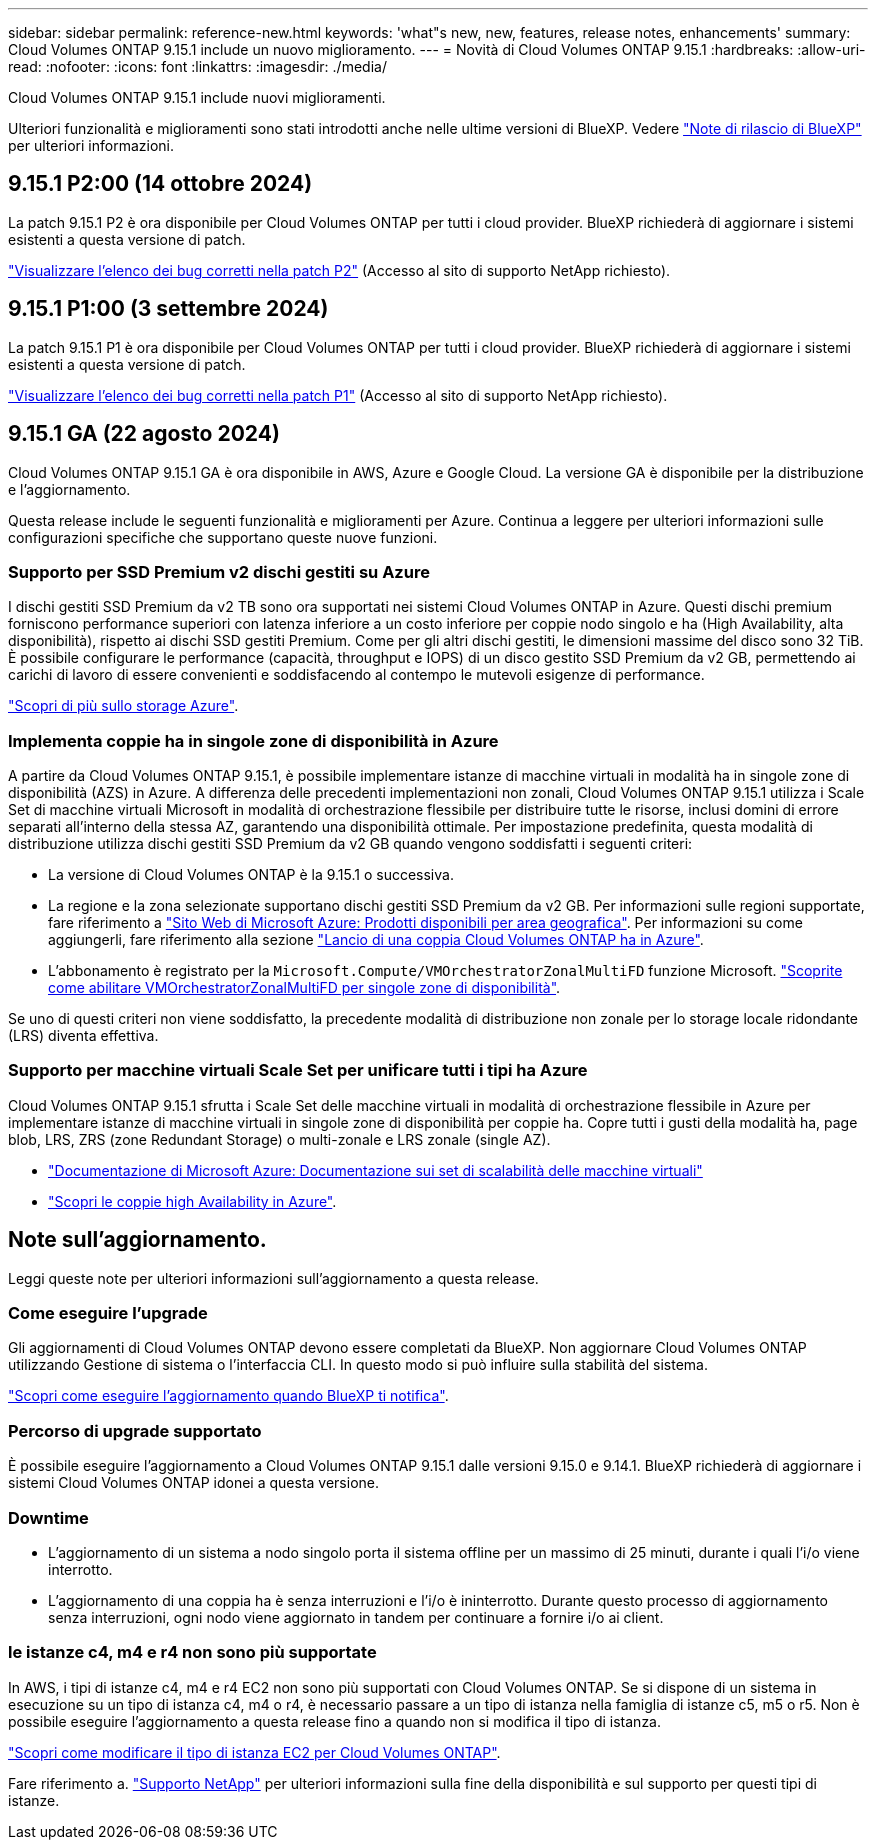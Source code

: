 ---
sidebar: sidebar 
permalink: reference-new.html 
keywords: 'what"s new, new, features, release notes, enhancements' 
summary: Cloud Volumes ONTAP 9.15.1 include un nuovo miglioramento. 
---
= Novità di Cloud Volumes ONTAP 9.15.1
:hardbreaks:
:allow-uri-read: 
:nofooter: 
:icons: font
:linkattrs: 
:imagesdir: ./media/


[role="lead"]
Cloud Volumes ONTAP 9.15.1 include nuovi miglioramenti.

Ulteriori funzionalità e miglioramenti sono stati introdotti anche nelle ultime versioni di BlueXP. Vedere https://docs.netapp.com/us-en/bluexp-cloud-volumes-ontap/whats-new.html["Note di rilascio di BlueXP"^] per ulteriori informazioni.



== 9.15.1 P2:00 (14 ottobre 2024)

La patch 9.15.1 P2 è ora disponibile per Cloud Volumes ONTAP per tutti i cloud provider. BlueXP richiederà di aggiornare i sistemi esistenti a questa versione di patch.

link:https://mysupport.netapp.com/site/products/all/details/cloud-volumes-ontap/downloads-tab/download/62632/9.15.1P2["Visualizzare l'elenco dei bug corretti nella patch P2"^] (Accesso al sito di supporto NetApp richiesto).



== 9.15.1 P1:00 (3 settembre 2024)

La patch 9.15.1 P1 è ora disponibile per Cloud Volumes ONTAP per tutti i cloud provider. BlueXP richiederà di aggiornare i sistemi esistenti a questa versione di patch.

link:https://mysupport.netapp.com/site/products/all/details/cloud-volumes-ontap/downloads-tab/download/62632/9.15.1P1["Visualizzare l'elenco dei bug corretti nella patch P1"^] (Accesso al sito di supporto NetApp richiesto).



== 9.15.1 GA (22 agosto 2024)

Cloud Volumes ONTAP 9.15.1 GA è ora disponibile in AWS, Azure e Google Cloud. La versione GA è disponibile per la distribuzione e l'aggiornamento.

Questa release include le seguenti funzionalità e miglioramenti per Azure. Continua a leggere per ulteriori informazioni sulle configurazioni specifiche che supportano queste nuove funzioni.



=== Supporto per SSD Premium v2 dischi gestiti su Azure

I dischi gestiti SSD Premium da v2 TB sono ora supportati nei sistemi Cloud Volumes ONTAP in Azure. Questi dischi premium forniscono performance superiori con latenza inferiore a un costo inferiore per coppie nodo singolo e ha (High Availability, alta disponibilità), rispetto ai dischi SSD gestiti Premium. Come per gli altri dischi gestiti, le dimensioni massime del disco sono 32 TiB. È possibile configurare le performance (capacità, throughput e IOPS) di un disco gestito SSD Premium da v2 GB, permettendo ai carichi di lavoro di essere convenienti e soddisfacendo al contempo le mutevoli esigenze di performance.

https://docs.netapp.com/us-en/bluexp-cloud-volumes-ontap/concept-storage.html#azure-storage["Scopri di più sullo storage Azure"^].



=== Implementa coppie ha in singole zone di disponibilità in Azure

A partire da Cloud Volumes ONTAP 9.15.1, è possibile implementare istanze di macchine virtuali in modalità ha in singole zone di disponibilità (AZS) in Azure. A differenza delle precedenti implementazioni non zonali, Cloud Volumes ONTAP 9.15.1 utilizza i Scale Set di macchine virtuali Microsoft in modalità di orchestrazione flessibile per distribuire tutte le risorse, inclusi domini di errore separati all'interno della stessa AZ, garantendo una disponibilità ottimale. Per impostazione predefinita, questa modalità di distribuzione utilizza dischi gestiti SSD Premium da v2 GB quando vengono soddisfatti i seguenti criteri:

* La versione di Cloud Volumes ONTAP è la 9.15.1 o successiva.
* La regione e la zona selezionate supportano dischi gestiti SSD Premium da v2 GB. Per informazioni sulle regioni supportate, fare riferimento a  https://azure.microsoft.com/en-us/explore/global-infrastructure/products-by-region/["Sito Web di Microsoft Azure: Prodotti disponibili per area geografica"^]. Per informazioni su come aggiungerli, fare riferimento alla sezione https://docs.netapp.com/us-en/bluexp-cloud-volumes-ontap/task-deploying-otc-azure.html#launching-a-cloud-volumes-ontap-ha-pair-in-azure["Lancio di una coppia Cloud Volumes ONTAP ha in Azure"^].
* L'abbonamento è registrato per la `Microsoft.Compute/VMOrchestratorZonalMultiFD` funzione Microsoft. https://docs.netapp.com/us-en/bluexp-cloud-volumes-ontap/task-saz-feature.html["Scoprite come abilitare VMOrchestratorZonalMultiFD per singole zone di disponibilità"^].


Se uno di questi criteri non viene soddisfatto, la precedente modalità di distribuzione non zonale per lo storage locale ridondante (LRS) diventa effettiva.



=== Supporto per macchine virtuali Scale Set per unificare tutti i tipi ha Azure

Cloud Volumes ONTAP 9.15.1 sfrutta i Scale Set delle macchine virtuali in modalità di orchestrazione flessibile in Azure per implementare istanze di macchine virtuali in singole zone di disponibilità per coppie ha. Copre tutti i gusti della modalità ha, page blob, LRS, ZRS (zone Redundant Storage) o multi-zonale e LRS zonale (single AZ).

* https://learn.microsoft.com/en-us/azure/virtual-machine-scale-sets/["Documentazione di Microsoft Azure: Documentazione sui set di scalabilità delle macchine virtuali"^]
* https://docs.netapp.com/us-en/bluexp-cloud-volumes-ontap/concept-ha-azure.html["Scopri le coppie high Availability in Azure"^].




== Note sull'aggiornamento.

Leggi queste note per ulteriori informazioni sull'aggiornamento a questa release.



=== Come eseguire l'upgrade

Gli aggiornamenti di Cloud Volumes ONTAP devono essere completati da BlueXP. Non aggiornare Cloud Volumes ONTAP utilizzando Gestione di sistema o l'interfaccia CLI. In questo modo si può influire sulla stabilità del sistema.

link:http://docs.netapp.com/us-en/bluexp-cloud-volumes-ontap/task-updating-ontap-cloud.html["Scopri come eseguire l'aggiornamento quando BlueXP ti notifica"^].



=== Percorso di upgrade supportato

È possibile eseguire l'aggiornamento a Cloud Volumes ONTAP 9.15.1 dalle versioni 9.15.0 e 9.14.1. BlueXP richiederà di aggiornare i sistemi Cloud Volumes ONTAP idonei a questa versione.



=== Downtime

* L'aggiornamento di un sistema a nodo singolo porta il sistema offline per un massimo di 25 minuti, durante i quali l'i/o viene interrotto.
* L'aggiornamento di una coppia ha è senza interruzioni e l'i/o è ininterrotto. Durante questo processo di aggiornamento senza interruzioni, ogni nodo viene aggiornato in tandem per continuare a fornire i/o ai client.




=== le istanze c4, m4 e r4 non sono più supportate

In AWS, i tipi di istanze c4, m4 e r4 EC2 non sono più supportati con Cloud Volumes ONTAP. Se si dispone di un sistema in esecuzione su un tipo di istanza c4, m4 o r4, è necessario passare a un tipo di istanza nella famiglia di istanze c5, m5 o r5. Non è possibile eseguire l'aggiornamento a questa release fino a quando non si modifica il tipo di istanza.

link:https://docs.netapp.com/us-en/bluexp-cloud-volumes-ontap/task-change-ec2-instance.html["Scopri come modificare il tipo di istanza EC2 per Cloud Volumes ONTAP"^].

Fare riferimento a. link:https://mysupport.netapp.com/info/communications/ECMLP2880231.html["Supporto NetApp"^] per ulteriori informazioni sulla fine della disponibilità e sul supporto per questi tipi di istanze.
